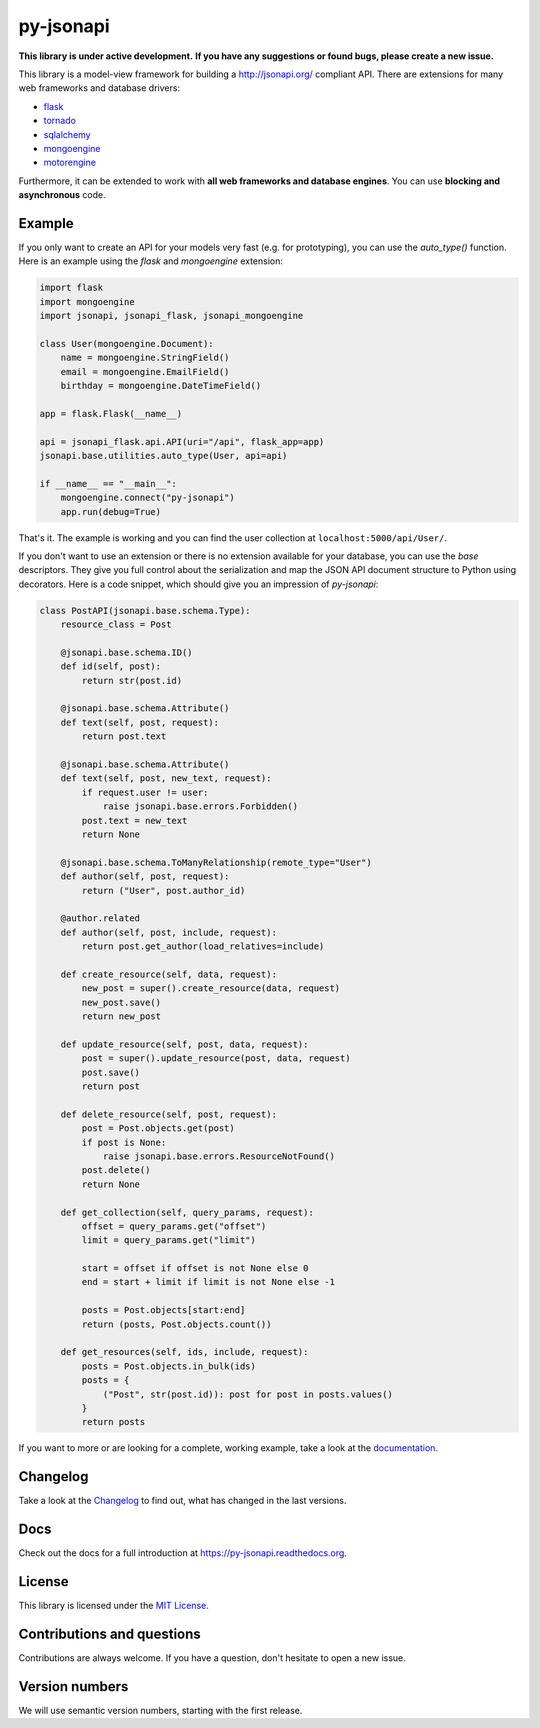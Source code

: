 py-jsonapi
==========

**This library is under active development.**
**If you have any suggestions or found bugs, please create a new issue.**


This library is a model-view framework for building a http://jsonapi.org/
compliant API. There are extensions for many web frameworks and database drivers:

*   `flask <https://github.com/benediktschmitt/py-jsonapi-flask>`__
*   `tornado <https://github.com/benediktschmitt/py-jsonapi-tornado>`__
*   `sqlalchemy <https://github.com/benediktschmitt/py-jsonapi-sqlalchemy>`__
*   `mongoengine <https://github.com/benediktschmitt/py-jsonapi-mongoengine>`__
*   `motorengine <https://github.com/benediktschmitt/py-jsonapi-motorengine>`__

Furthermore, it can be extended to work with **all web frameworks and database
engines**. You can use **blocking and asynchronous** code.


Example
-------

If you only want to create an API for your models very fast
(e.g. for prototyping), you can use the *auto_type()* function. Here is an
example using the *flask* and *mongoengine* extension:

.. code-block:: python

    import flask
    import mongoengine
    import jsonapi, jsonapi_flask, jsonapi_mongoengine

    class User(mongoengine.Document):
        name = mongoengine.StringField()
        email = mongoengine.EmailField()
        birthday = mongoengine.DateTimeField()

    app = flask.Flask(__name__)

    api = jsonapi_flask.api.API(uri="/api", flask_app=app)
    jsonapi.base.utilities.auto_type(User, api=api)

    if __name__ == "__main__":
        mongoengine.connect("py-jsonapi")
        app.run(debug=True)

That's it. The example is working and you can find the user collection at
``localhost:5000/api/User/``.

If you don't want to use an extension or there is no extension available for
your database, you can use the *base* descriptors. They give you full control
about the serialization and map the JSON API document structure to Python
using decorators. Here is a code snippet, which should give you an impression of
*py-jsonapi*:

.. code-block:: python

    class PostAPI(jsonapi.base.schema.Type):
        resource_class = Post

        @jsonapi.base.schema.ID()
        def id(self, post):
            return str(post.id)

        @jsonapi.base.schema.Attribute()
        def text(self, post, request):
            return post.text

        @jsonapi.base.schema.Attribute()
        def text(self, post, new_text, request):
            if request.user != user:
                raise jsonapi.base.errors.Forbidden()
            post.text = new_text
            return None

        @jsonapi.base.schema.ToManyRelationship(remote_type="User")
        def author(self, post, request):
            return ("User", post.author_id)

        @author.related
        def author(self, post, include, request):
            return post.get_author(load_relatives=include)

        def create_resource(self, data, request):
            new_post = super().create_resource(data, request)
            new_post.save()
            return new_post

        def update_resource(self, post, data, request):
            post = super().update_resource(post, data, request)
            post.save()
            return post

        def delete_resource(self, post, request):
            post = Post.objects.get(post)
            if post is None:
                raise jsonapi.base.errors.ResourceNotFound()
            post.delete()
            return None

        def get_collection(self, query_params, request):
            offset = query_params.get("offset")
            limit = query_params.get("limit")

            start = offset if offset is not None else 0
            end = start + limit if limit is not None else -1

            posts = Post.objects[start:end]
            return (posts, Post.objects.count())

        def get_resources(self, ids, include, request):
            posts = Post.objects.in_bulk(ids)
            posts = {
                ("Post", str(post.id)): post for post in posts.values()
            }
            return posts

If you want to more or are looking for a complete, working example, take a look
at the `documentation <https://py-jsonapi.readthedocs.org>`__.


Changelog
---------

Take a look at the `Changelog <./CHANGELOG.rst>`_ to find out, what has changed
in the last versions.


Docs
----

Check out the docs for a full introduction at
https://py-jsonapi.readthedocs.org.


License
-------

This library is licensed under the `MIT License <./LICENSE>`_.


Contributions and questions
---------------------------

Contributions are always welcome. If you have a question, don't hesitate to
open a new issue.


Version numbers
---------------

We will use semantic version numbers, starting with the first release.
